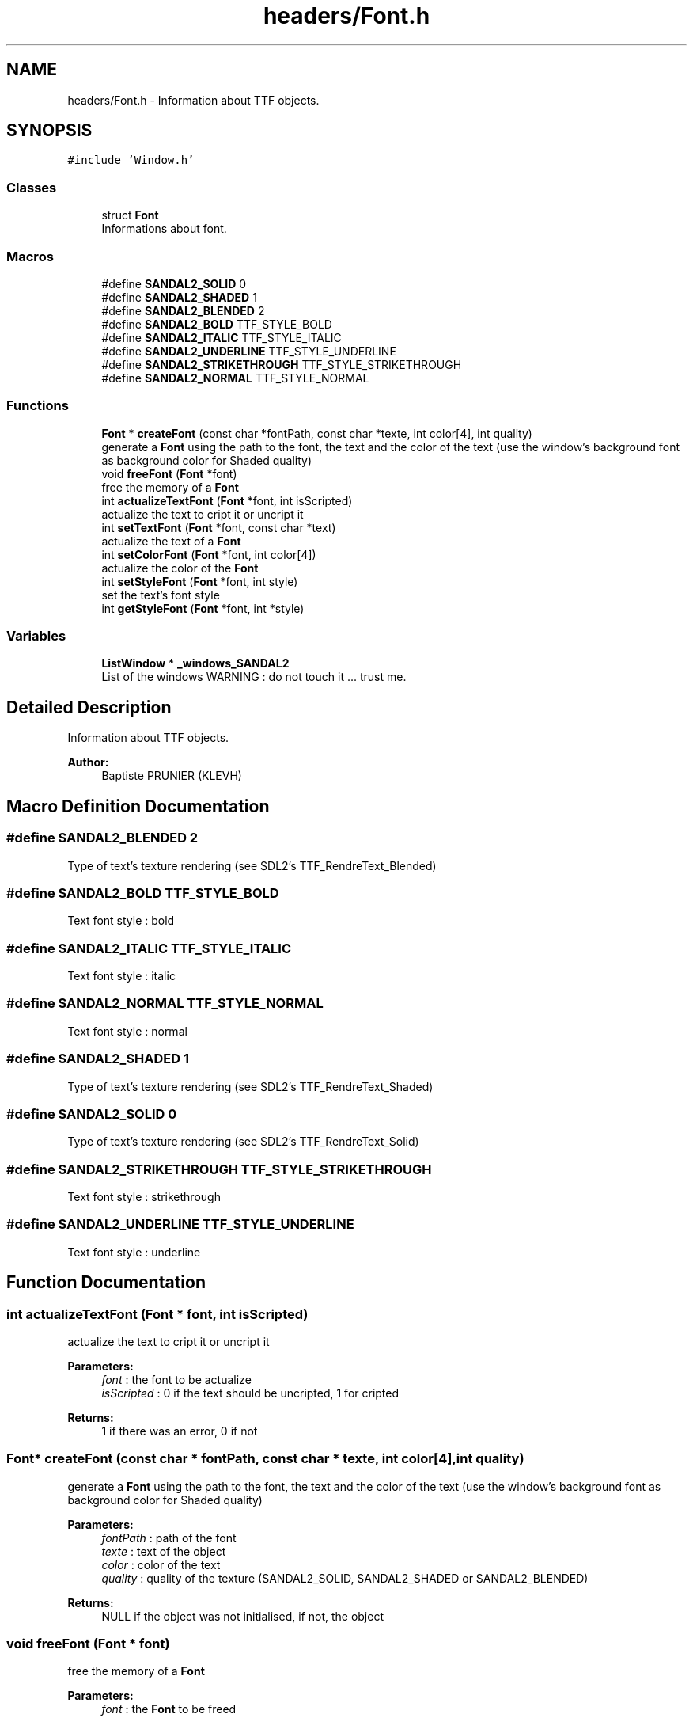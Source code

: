 .TH "headers/Font.h" 3 "Sun Jun 2 2019" "SANDAL2" \" -*- nroff -*-
.ad l
.nh
.SH NAME
headers/Font.h \- Information about TTF objects\&.  

.SH SYNOPSIS
.br
.PP
\fC#include 'Window\&.h'\fP
.br

.SS "Classes"

.in +1c
.ti -1c
.RI "struct \fBFont\fP"
.br
.RI "Informations about font\&. "
.in -1c
.SS "Macros"

.in +1c
.ti -1c
.RI "#define \fBSANDAL2_SOLID\fP   0"
.br
.ti -1c
.RI "#define \fBSANDAL2_SHADED\fP   1"
.br
.ti -1c
.RI "#define \fBSANDAL2_BLENDED\fP   2"
.br
.ti -1c
.RI "#define \fBSANDAL2_BOLD\fP   TTF_STYLE_BOLD"
.br
.ti -1c
.RI "#define \fBSANDAL2_ITALIC\fP   TTF_STYLE_ITALIC"
.br
.ti -1c
.RI "#define \fBSANDAL2_UNDERLINE\fP   TTF_STYLE_UNDERLINE"
.br
.ti -1c
.RI "#define \fBSANDAL2_STRIKETHROUGH\fP   TTF_STYLE_STRIKETHROUGH"
.br
.ti -1c
.RI "#define \fBSANDAL2_NORMAL\fP   TTF_STYLE_NORMAL"
.br
.in -1c
.SS "Functions"

.in +1c
.ti -1c
.RI "\fBFont\fP * \fBcreateFont\fP (const char *fontPath, const char *texte, int color[4], int quality)"
.br
.RI "generate a \fBFont\fP using the path to the font, the text and the color of the text (use the window's background font as background color for Shaded quality) "
.ti -1c
.RI "void \fBfreeFont\fP (\fBFont\fP *font)"
.br
.RI "free the memory of a \fBFont\fP "
.ti -1c
.RI "int \fBactualizeTextFont\fP (\fBFont\fP *font, int isScripted)"
.br
.RI "actualize the text to cript it or uncript it "
.ti -1c
.RI "int \fBsetTextFont\fP (\fBFont\fP *font, const char *text)"
.br
.RI "actualize the text of a \fBFont\fP "
.ti -1c
.RI "int \fBsetColorFont\fP (\fBFont\fP *font, int color[4])"
.br
.RI "actualize the color of the \fBFont\fP "
.ti -1c
.RI "int \fBsetStyleFont\fP (\fBFont\fP *font, int style)"
.br
.RI "set the text's font style "
.ti -1c
.RI "int \fBgetStyleFont\fP (\fBFont\fP *font, int *style)"
.br
.in -1c
.SS "Variables"

.in +1c
.ti -1c
.RI "\fBListWindow\fP * \fB_windows_SANDAL2\fP"
.br
.RI "List of the windows WARNING : do not touch it \&.\&.\&. trust me\&. "
.in -1c
.SH "Detailed Description"
.PP 
Information about TTF objects\&. 


.PP
\fBAuthor:\fP
.RS 4
Baptiste PRUNIER (KLEVH) 
.RE
.PP

.SH "Macro Definition Documentation"
.PP 
.SS "#define SANDAL2_BLENDED   2"
Type of text's texture rendering (see SDL2's TTF_RendreText_Blended) 
.SS "#define SANDAL2_BOLD   TTF_STYLE_BOLD"
Text font style : bold 
.SS "#define SANDAL2_ITALIC   TTF_STYLE_ITALIC"
Text font style : italic 
.SS "#define SANDAL2_NORMAL   TTF_STYLE_NORMAL"
Text font style : normal 
.SS "#define SANDAL2_SHADED   1"
Type of text's texture rendering (see SDL2's TTF_RendreText_Shaded) 
.SS "#define SANDAL2_SOLID   0"
Type of text's texture rendering (see SDL2's TTF_RendreText_Solid) 
.SS "#define SANDAL2_STRIKETHROUGH   TTF_STYLE_STRIKETHROUGH"
Text font style : strikethrough 
.SS "#define SANDAL2_UNDERLINE   TTF_STYLE_UNDERLINE"
Text font style : underline 
.SH "Function Documentation"
.PP 
.SS "int actualizeTextFont (\fBFont\fP * font, int isScripted)"

.PP
actualize the text to cript it or uncript it 
.PP
\fBParameters:\fP
.RS 4
\fIfont\fP : the font to be actualize 
.br
\fIisScripted\fP : 0 if the text should be uncripted, 1 for cripted 
.RE
.PP
\fBReturns:\fP
.RS 4
1 if there was an error, 0 if not 
.RE
.PP

.SS "\fBFont\fP* createFont (const char * fontPath, const char * texte, int color[4], int quality)"

.PP
generate a \fBFont\fP using the path to the font, the text and the color of the text (use the window's background font as background color for Shaded quality) 
.PP
\fBParameters:\fP
.RS 4
\fIfontPath\fP : path of the font 
.br
\fItexte\fP : text of the object 
.br
\fIcolor\fP : color of the text 
.br
\fIquality\fP : quality of the texture (SANDAL2_SOLID, SANDAL2_SHADED or SANDAL2_BLENDED) 
.RE
.PP
\fBReturns:\fP
.RS 4
NULL if the object was not initialised, if not, the object 
.RE
.PP

.SS "void freeFont (\fBFont\fP * font)"

.PP
free the memory of a \fBFont\fP 
.PP
\fBParameters:\fP
.RS 4
\fIfont\fP : the \fBFont\fP to be freed 
.RE
.PP

.SS "int getStyleFont (\fBFont\fP * font, int * style)"
get the text's font style 
.PP
\fBParameters:\fP
.RS 4
\fIfont\fP : the text to get the font style 
.br
\fIstyle\fP : where to store the style 
.RE
.PP
\fBReturns:\fP
.RS 4
1 if there was an error, 0 if not 
.RE
.PP

.SS "int setColorFont (\fBFont\fP * font, int color[4])"

.PP
actualize the color of the \fBFont\fP 
.PP
\fBParameters:\fP
.RS 4
\fIfont\fP : the font to be actualize 
.br
\fIcolor\fP : new color 
.RE
.PP
\fBReturns:\fP
.RS 4
1 if there was an error, 0 if not 
.RE
.PP

.SS "int setStyleFont (\fBFont\fP * font, int style)"

.PP
set the text's font style 
.PP
\fBParameters:\fP
.RS 4
\fIfont\fP : the text to be modified 
.br
\fIstyle\fP : the style to apply 
.RE
.PP
\fBReturns:\fP
.RS 4
1 if there was an error, 0 if not 
.RE
.PP

.SS "int setTextFont (\fBFont\fP * font, const char * text)"

.PP
actualize the text of a \fBFont\fP 
.PP
\fBParameters:\fP
.RS 4
\fIfont\fP : the font to be actualize 
.br
\fItext\fP : the new text 
.RE
.PP
\fBReturns:\fP
.RS 4
1 if there was an error, 0 if not 
.RE
.PP

.SH "Variable Documentation"
.PP 
.SS "\fBListWindow\fP* _windows_SANDAL2"

.PP
List of the windows WARNING : do not touch it \&.\&.\&. trust me\&. List of the windows WARNING : do not touch it \&.\&.\&. trust me\&. 
.SH "Author"
.PP 
Generated automatically by Doxygen for SANDAL2 from the source code\&.
